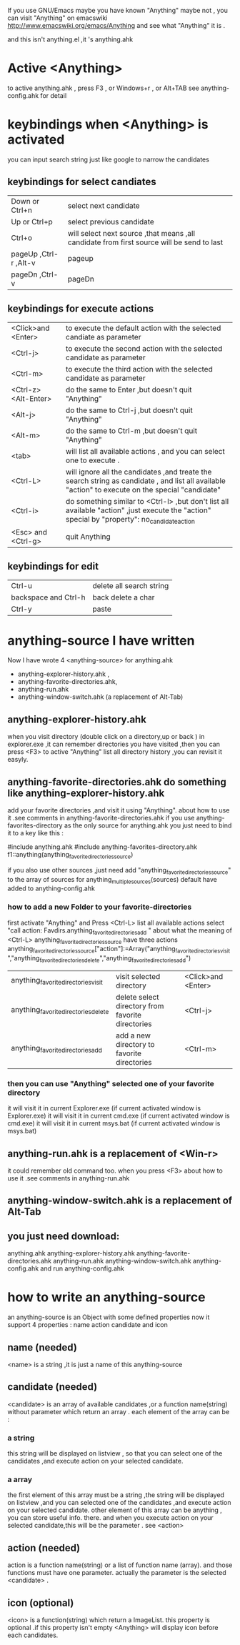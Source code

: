 If you use GNU/Emacs  maybe you have known "Anything"
maybe not , 
you can visit "Anything" on emacswiki 
http://www.emacswiki.org/emacs/Anything 
and see what "Anything" it is .

and this isn't anything.el ,it 's anything.ahk
* Active <Anything>
  to active anything.ahk , press F3 , or Windows+r , or Alt+TAB
  see anything-config.ahk for detail 
* keybindings when <Anything> is activated 
  you can input search string just like google to narrow the candidates
** keybindings for select candiates
| Down or Ctrl+n          | select next candidate                                                                     |
| Up or Ctrl+p            | select previous candidate                                                                 |
| Ctrl+o                  | will select next source ,that means ,all candidate from first source will be send to last |
| pageUp ,Ctrl-r ,Alt-v   | pageup                                                                                    |
| pageDn ,Ctrl-v          | pageDn                                                                                    |

** keybindings for execute actions

| <Click>and  <Enter>  | to execute the default action with the selected candiate as parameter                                                                             |
| <Ctrl-j>             | to execute the second action with the selected candidate as parameter                                                                             |
| <Ctrl-m>             | to execute the third action with the selected candidate as parameter                                                                              |
| <Ctrl-z> <Alt-Enter> | do the same to Enter ,but doesn't quit "Anything"                                                                                                 |
| <Alt-j>              | do the same to Ctrl-j ,but doesn't quit "Anything"                                                                                                |
| <Alt-m>              | do the same to Ctrl-m ,but doesn't quit "Anything"                                                                                                |
| <tab>                | will list all available actions , and you can select one to execute .                                                                             |
| <Ctrl-L>             | will ignore all the candidates ,and treate the search string as candidate , and list all available "action" to execute on the special "candidate" |
| <Ctrl-i>             | do something similar to <Ctrl-l> ,but don't list all available "action" ,just execute the "action" special by "property": no_candidate_action     |
| <Esc> and <Ctrl-g>   | quit Anything                                                                                                                                     |

** keybindings for edit
| Ctrl-u               | delete all search string |
| backspace and Ctrl-h | back delete a char       |
| Ctrl-y               | paste                    |

* anything-source I have written
Now I have wrote 4 <anything-source> for anything.ahk
  +  anything-explorer-history.ahk ,
  +  anything-favorite-directories.ahk,
  +  anything-run.ahk
  +  anything-window-switch.ahk (a replacement of Alt-Tab)

**  anything-explorer-history.ahk
   when you visit  directory (double click on a directory,up or back ) in
   explorer.exe ,it can remember directories 
   you have visited ,then you can press  <F3> to active "Anything"
   list all directory history ,you can revisit it easyly.

**  anything-favorite-directories.ahk  do something like anything-explorer-history.ahk
   add your favorite directories ,and visit it using "Anything".
   about how to use it .see comments in anything-favorite-directories.ahk
   if you use anything-favorites-directory as the only source for anything.ahk
   you just need to bind it to a key like this :

   #include anything.ahk
   #include anything-favorites-directory.ahk
   f1::anything(anything_favorite_directories_source)

   if you also use other sources ,just need add "anything_favorite_directories_source" to 
   the array of sources for anything_multiple_sources(sources)
   default have added to  anything-config.ahk 

***    how to add a new Folder to your favorite-directories
   first activate "Anything" and Press <Ctrl-L> list all available actions
   select "call action: Favdirs.anything_favorite_directories_add "
   about what the meaning of <Ctrl-L>
   anything_favorite_directories_source have three actions
   anything_favorite_directories_source["action"]:=Array("anything_favorite_directories_visit","anything_favorite_directories_delete","anything_favorite_directories_add")
   | anything_favorite_directories_visit  | visit selected directory                          | <Click>and  <Enter> |
   | anything_favorite_directories_delete | delete select directory from favorite directories | <Ctrl-j>            |
   | anything_favorite_directories_add    | add a new directory to favorite directories       | <Ctrl-m>            |

***    then you can use "Anything" selected one of your favorite directory 
   it will visit it in current Explorer.exe (if current activated window is Explorer.exe)
   it will visit it in current cmd.exe (if current activated window is cmd.exe)
   it will visit it in current msys.bat (if current activated window is msys.bat)


** anything-run.ahk is a replacement of <Win-r>
   it could remember old  command too. when you press <F3>
   about how to use it .see comments in anything-run.ahk
** anything-window-switch.ahk is a replacement of Alt-Tab   
   
** you just need download:
   anything.ahk
   anything-explorer-history.ahk
   anything-favorite-directories.ahk
   anything-run.ahk
   anything-window-switch.ahk
   anything-config.ahk
   and run anything-config.ahk
 
* how to  write an anything-source
  an anything-source is an Object with some defined properties
  now it support 4 properties :
  name action candidate and icon
** name  (needed)
   <name> is a string ,it is just a name of this anything-source
** candidate  (needed)
   <candidate> is an array of available candidates ,or a function name(string)
   without parameter which return an array .
   each element of the array can be :
*** a string
    this string will be displayed on listview , so that you can select one
    of the candidates ,and execute action on your selected candidate.
*** a array
    the first element of this array must be a string ,the string will be
    displayed on listview ,and you can selected one of the candidates ,and
    execute action on your selected candidate.
    other element of this array can be anything , you can store useful info.
    there. and when you execute action on your selected candidate,this will
    be the parameter . see <action>
** action  (needed)
   action is a function name(string) or a list of function name (array).
   and those functions must have one parameter. actually the parameter is
   the selected <candidate> .
   
** icon (optional)
    <icon> is a function(string) which return a ImageList.
    this property is optional .if this property isn't empty
    <Anything> will display icon before each candidates.
    


  


